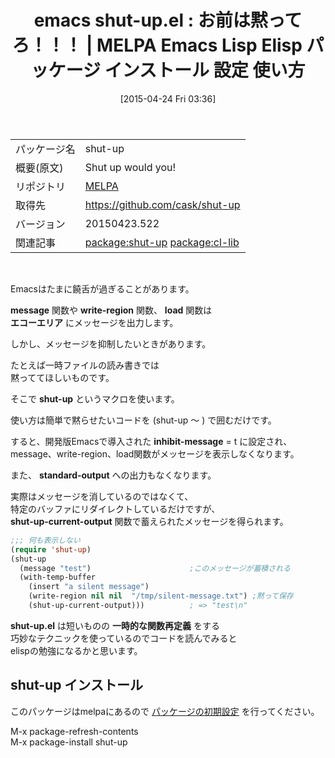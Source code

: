#+BLOG: rubikitch
#+POSTID: 1557
#+DATE: [2015-04-24 Fri 03:36]
#+PERMALINK: shut-up
#+OPTIONS: toc:nil num:nil todo:nil pri:nil tags:nil ^:nil \n:t -:nil
#+ISPAGE: nil
#+DESCRIPTION:
# (progn (erase-buffer)(find-file-hook--org2blog/wp-mode))
#+BLOG: rubikitch
#+CATEGORY: Emacs, Emacs Lisp, 
#+EL_PKG_NAME: shut-up
#+EL_TAGS: emacs, %p, %p.el, emacs lisp %p, elisp %p, emacs %f %p, emacs %p 使い方, emacs %p 設定, emacs パッケージ %p, メッセージを抑制, 関数再定義, cl-labels, cl-letf, relate:cl-lib
#+EL_TITLE: Emacs Lisp Elisp パッケージ インストール 設定 使い方 
#+EL_TITLE0: お前は黙ってろ！！！
#+EL_URL: 
#+begin: org2blog
#+DESCRIPTION: MELPAのEmacs Lispパッケージshut-upの紹介
#+MYTAGS: package:shut-up, emacs 使い方, emacs コマンド, emacs, shut-up, shut-up.el, emacs lisp shut-up, elisp shut-up, emacs melpa shut-up, emacs shut-up 使い方, emacs shut-up 設定, emacs パッケージ shut-up, メッセージを抑制, 関数再定義, cl-labels, cl-letf, relate:cl-lib
#+TAGS: package:shut-up, emacs 使い方, emacs コマンド, emacs, shut-up, shut-up.el, emacs lisp shut-up, elisp shut-up, emacs melpa shut-up, emacs shut-up 使い方, emacs shut-up 設定, emacs パッケージ shut-up, メッセージを抑制, 関数再定義, cl-labels, cl-letf, relate:cl-lib, Emacs, Emacs Lisp, , message, write-region, load, エコーエリア, shut-up, inhibit-message, standard-output, shut-up-current-output, shut-up.el, 一時的な関数再定義, message, write-region, load, エコーエリア, shut-up, inhibit-message, standard-output, shut-up-current-output, shut-up.el, 一時的な関数再定義
#+TITLE: emacs shut-up.el : お前は黙ってろ！！！ | MELPA Emacs Lisp Elisp パッケージ インストール 設定 使い方 
#+BEGIN_HTML
<table>
<tr><td>パッケージ名</td><td>shut-up</td></tr>
<tr><td>概要(原文)</td><td>Shut up would you!</td></tr>
<tr><td>リポジトリ</td><td><a href="http://melpa.org/">MELPA</a></td></tr>
<tr><td>取得先</td><td><a href="https://github.com/cask/shut-up">https://github.com/cask/shut-up</a></td></tr>
<tr><td>バージョン</td><td>20150423.522</td></tr>
<tr><td>関連記事</td><td><a href="http://rubikitch.com/tag/package:shut-up/">package:shut-up</a> <a href="http://rubikitch.com/tag/package:cl-lib/">package:cl-lib</a></td></tr>
</table>
<br />
#+END_HTML
Emacsはたまに饒舌が過ぎることがあります。

*message* 関数や *write-region* 関数、 *load* 関数は
*エコーエリア* にメッセージを出力します。

しかし、メッセージを抑制したいときがあります。

たとえば一時ファイルの読み書きでは
黙っててほしいものです。

そこで *shut-up* というマクロを使います。

使い方は簡単で黙らせたいコードを (shut-up 〜 ) で囲むだけです。

すると、開発版Emacsで導入された *inhibit-message* = t に設定され、
message、write-region、load関数がメッセージを表示しなくなります。

また、 *standard-output* への出力もなくなります。

実際はメッセージを消しているのではなくて、
特定のバッファにリダイレクトしているだけですが、
*shut-up-current-output* 関数で蓄えられたメッセージを得られます。

#+BEGIN_SRC emacs-lisp :results silent
;;; 何も表示しない
(require 'shut-up)
(shut-up
  (message "test")                      ;このメッセージが蓄積される
  (with-temp-buffer
    (insert "a silent message")
    (write-region nil nil  "/tmp/silent-message.txt") ;黙って保存
    (shut-up-current-output)))          ; => "test\n"
#+END_SRC

*shut-up.el* は短いものの *一時的な関数再定義* をする
巧妙なテクニックを使っているのでコードを読んでみると
elispの勉強になるかと思います。

# (progn (forward-line 1)(shell-command "screenshot-time.rb org_template" t))
** shut-up インストール
このパッケージはmelpaにあるので [[http://rubikitch.com/package-initialize][パッケージの初期設定]] を行ってください。

M-x package-refresh-contents
M-x package-install shut-up


#+end:
** 概要                                                             :noexport:
Emacsはたまに饒舌が過ぎることがあります。

*message* 関数や *write-region* 関数、 *load* 関数は
*エコーエリア* にメッセージを出力します。

しかし、メッセージを抑制したいときがあります。

たとえば一時ファイルの読み書きでは
黙っててほしいものです。

そこで *shut-up* というマクロを使います。

使い方は簡単で黙らせたいコードを (shut-up 〜 ) で囲むだけです。

すると、開発版Emacsで導入された *inhibit-message* = t に設定され、
message、write-region、load関数がメッセージを表示しなくなります。

また、 *standard-output* への出力もなくなります。

実際はメッセージを消しているのではなくて、
特定のバッファにリダイレクトしているだけですが、
*shut-up-current-output* 関数で蓄えられたメッセージを得られます。

#+BEGIN_SRC emacs-lisp :results silent
;;; 何も表示しない
(require 'shut-up)
(shut-up
  (message "test")                      ;このメッセージが蓄積される
  (with-temp-buffer
    (insert "a silent message")
    (write-region nil nil  "/tmp/silent-message.txt") ;黙って保存
    (shut-up-current-output)))          ; => "test\n"
#+END_SRC

*shut-up.el* は短いものの *一時的な関数再定義* をする
巧妙なテクニックを使っているのでコードを読んでみると
elispの勉強になるかと思います。

# (progn (forward-line 1)(shell-command "screenshot-time.rb org_template" t))
